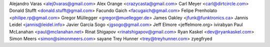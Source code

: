 Alejandro Varas <alej0varas@gmail.com>
Alex Orange <crazycasta@gmail.com>
Carl Meyer <carl@dirtcircle.com>
Donald Stufft <donald.stufft@gmail.com>
Facundo Gaich <facugaich@gmail.com>
Felipe Prenholato <philipe.rp@gmail.com>
Gregor Müllegger <gregor@muellegger.de>
James Oakley <jfunk@funktronics.ca>
Jannis Leidel <jannis@leidel.info>
Javier García Sogo <jgsogo@gmail.com>
Jeff Elmore <jeffelmore.org>
ivirabyan
Paul McLanahan <paul@mclanahan.net>
Rinat Shigapov <rinatshigapov@gmail.com>
Ryan Kaskel <dev@ryankaskel.com>
Simon Meers <simon@simonmeers.com>
sayane
Trey Hunner <trey@treyhunner.com>
zyegfryed
